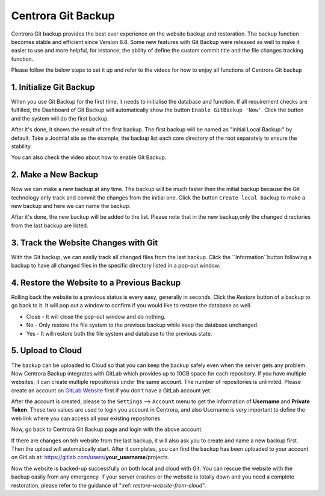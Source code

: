 Centrora Git Backup
********************

Centrora Git backup provides the best ever experience on the website backup and restoration. The backup function becomes stable and efficient since Version 6.8. Some new features with Git Backup were released as well to make it easier to use and more helpful, for instance, the ability of define the custom commit title and the file changes tracking function.

Please follow the below steps to set it up and refer to the videos for how to enjoy all functions of Centrora Git backup

1. Initialize Git Backup
-------------------------

When you use Git Backup for the first time, it needs to initialise the database and function. If all requirement checks are fulfilled, the Dashboard of Git Backup will automatically show the button ``Enable GitBackup 'Now'``. Click the button and the system will do the first backup.

.. image:: https://cdn.protect-website.co/centrora_web/images/Tutorials/500_Enable_Git_Backup.jpg

After it's done, it shows the result of the first backup. The first backup will be named as "Initial Local Backup:" by default. Take a Joomla! site as the example, the backup list each core directory of the root separately to ensure the stability.

.. image:: https://cdn.protect-website.co/centrora_web/images/Tutorials/501_First_Backup.jpg

You can also check the video about how to enable Git Backup.

.. raw:: html

   <a href="https://www.youtube.com/embed/2xkX801_NNo" target="_blank">Initialize Git Backup</a>
   <p></p>

2. Make a New Backup
---------------------

Now we can make a new backup at any time. The backup will be much faster then the initial backup because the Git technology only track and commit the changes from the initial one. Click the button ``Create local backup`` to make a new backup and here we can name the backup.

.. image:: https://cdn.protect-website.co/centrora_web/images/Tutorials/502_Create_Local_Backup.jpg

After it's done, the new backup will be added to the list. Please note that in the new backup,only the changed directories from the last backup are listed.

.. image:: https://cdn.protect-website.co/centrora_web/images/Tutorials/503_New_Backup.jpg

.. raw:: html

   <a href="https://www.youtube.com/embed/pS7TRE4P9iA" target="_blank">Make a New Backup</a>
   <p></p>


3. Track the Website Changes with Git
----------------------------------------

With the Git backup, we can easily track all changed files from the last backup. Click the ``Information``button following a backup to have all changed files in the specific directory listed in a pop-out window.

.. image:: https://cdn.protect-website.co/centrora_web/images/Tutorials/504_File_Changes.jpg

.. raw:: html

   <a href="https://www.youtube.com/embed/Y2oxouteI9A" target="_blank">Track Website Changes with Git</a>
   <p></p>

4. Restore the Website to a Previous Backup
--------------------------------------------------------

Rolling back the website to a previous status is every easy, generally in seconds. Click the `Restore` button of a backup to go back to it. It will pop out a window to confirm if you would like to restore the database as well.

* Close - It will close the pop-out window and do nothing.
* No - Only restore the file system to the previous backup while keep the database unchanged.
* Yes - It will restore both the file system and database to the previous state.

.. image:: https://cdn.protect-website.co/centrora_web/images/Tutorials/505_Restore.jpg

5. Upload to Cloud
------------------------------------------------

The backup can be uploaded to Cloud so that you can keep the backup safely even when the server gets any problem. Now Centrora Backup integrates with GitLab which provides up to 10GB space for each repository. If you have multiple websites, it can create multiple repositories under the same account. The number of repositories is unlimited. Please create an account on `GitLab Website <https://gitlab.com/users/sign_in#register-pane>`_ first if you don't have a GitLab account yet.

.. image:: https://cdn.protect-website.co/centrora_web/images/Tutorials/507_GitLab_Account.jpg

After the account is created, please to the ``Settings`` --> ``Account`` menu to get the information of **Username** and **Private Token**. These two values are used to login you account in Centrora, and also Username is very important to define the web link where you can access all your existing repositories.

.. image:: https://cdn.protect-website.co/centrora_web/images/Tutorials/508_Private_Token.jpg

Now, go back to Centrora Git Backup page and login with the above account.

.. image:: https://cdn.protect-website.co/centrora_web/images/Tutorials/506_Login_Cloud.jpg

If there are changes on teh website from the last backup, it will also ask you to create and name a new backup first. Then the upload will automatically start. After it completes, you can find the backup has been uploaded to your account on GitLab at: https://gitlab.com/users/**your_username**/projects.

.. image:: https://cdn.protect-website.co/centrora_web/images/Tutorials/509_Repository.jpg

Now the website is backed-up successfully on both local and cloud with Git. You can rescue the website with the backup easily from any emergency. If your server crashes or the website is totally down and you need a complete restoration, please refer to the guidance of ":ref: `restore-website-from-cloud`".



